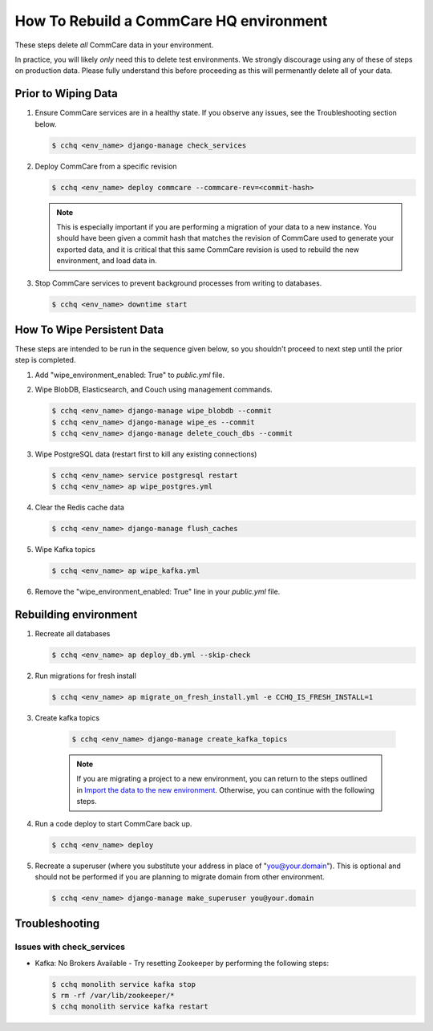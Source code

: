 How To Rebuild a CommCare HQ environment
========================================

These steps delete *all* CommCare data in your environment.

In practice, you will likely *only* need this to delete test environments. We strongly discourage using any of
these of steps on production data. Please fully understand this before proceeding as this will permenantly
delete all of your data.

Prior to Wiping Data
--------------------

#. Ensure CommCare services are in a healthy state. If you observe any issues, see the Troubleshooting section below.

   .. code-block::

      $ cchq <env_name> django-manage check_services


#. Deploy CommCare from a specific revision

   .. code-block::

      $ cchq <env_name> deploy commcare --commcare-rev=<commit-hash>

   .. note::
        This is especially important if you are performing a migration of your data to a new instance. You should have
        been given a commit hash that matches the revision of CommCare used to generate your exported data, and it is
        critical that this same CommCare revision is used to rebuild the new environment, and load data in.

#. Stop CommCare services to prevent background processes from writing to databases.

   .. code-block::

      $ cchq <env_name> downtime start

How To Wipe Persistent Data
---------------------------

These steps are intended to be run in the sequence given below, so you shouldn't proceed to next step until
the prior step is completed.


#. Add "wipe_environment_enabled: True" to `public.yml` file.

#. Wipe BlobDB, Elasticsearch, and Couch using management commands.

   .. code-block::

      $ cchq <env_name> django-manage wipe_blobdb --commit
      $ cchq <env_name> django-manage wipe_es --commit
      $ cchq <env_name> django-manage delete_couch_dbs --commit


#. Wipe PostgreSQL data (restart first to kill any existing connections)

   .. code-block::

      $ cchq <env_name> service postgresql restart
      $ cchq <env_name> ap wipe_postgres.yml

#. Clear the Redis cache data

   .. code-block::

      $ cchq <env_name> django-manage flush_caches

#. Wipe Kafka topics

   .. code-block::

      $ cchq <env_name> ap wipe_kafka.yml

#. Remove the "wipe_environment_enabled: True" line in your `public.yml` file.


Rebuilding environment
----------------------

#. Recreate all databases

   .. code-block::

      $ cchq <env_name> ap deploy_db.yml --skip-check

#. Run migrations for fresh install

   .. code-block::

      $ cchq <env_name> ap migrate_on_fresh_install.yml -e CCHQ_IS_FRESH_INSTALL=1

#. Create kafka topics
   
    .. code-block::

      $ cchq <env_name> django-manage create_kafka_topics

    .. note::

        If you are migrating a project to a new environment, you can return to the steps outlined in
        `Import the data to the new environment <installation/migration/1-migrating-project.html#import-the-data-to-the-new-environment>`_.
        Otherwise, you can continue with the following steps.

#. Run a code deploy to start CommCare back up.

   .. code-block::

      $ cchq <env_name> deploy


#. Recreate a superuser (where you substitute your address in place of
   "you@your.domain"). This is optional and should not be performed if
   you are planning to migrate domain from other environment.

   .. code-block::

      $ cchq <env_name> django-manage make_superuser you@your.domain

Troubleshooting
---------------

Issues with check_services
~~~~~~~~~~~~~~~~~~~~~~~~~~

* Kafka: No Brokers Available - Try resetting Zookeeper by performing the following steps:

  .. code-block::
    
     $ cchq monolith service kafka stop
     $ rm -rf /var/lib/zookeeper/*
     $ cchq monolith service kafka restart
